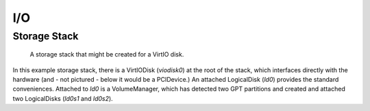 I/O
===

Storage Stack
-------------

.. figure:: diagrams/storage_runtime.png
   :scale: 100 %
   :alt: diagram of a VirtIO-Disk based storage stack

   A storage stack that might be created for a VirtIO disk.

In this example storage stack, there is a VirtIODisk (`viodisk0`) at the root of the stack,
which interfaces directly with the hardware (and - not pictured - below it would
be a PCIDevice.) An attached LogicalDisk (`ld0`) provides the standard
conveniences. Attached to `ld0` is a VolumeManager, which has detected two GPT
partitions and created and attached two LogicalDisks (`ld0s1` and `ld0s2`).
